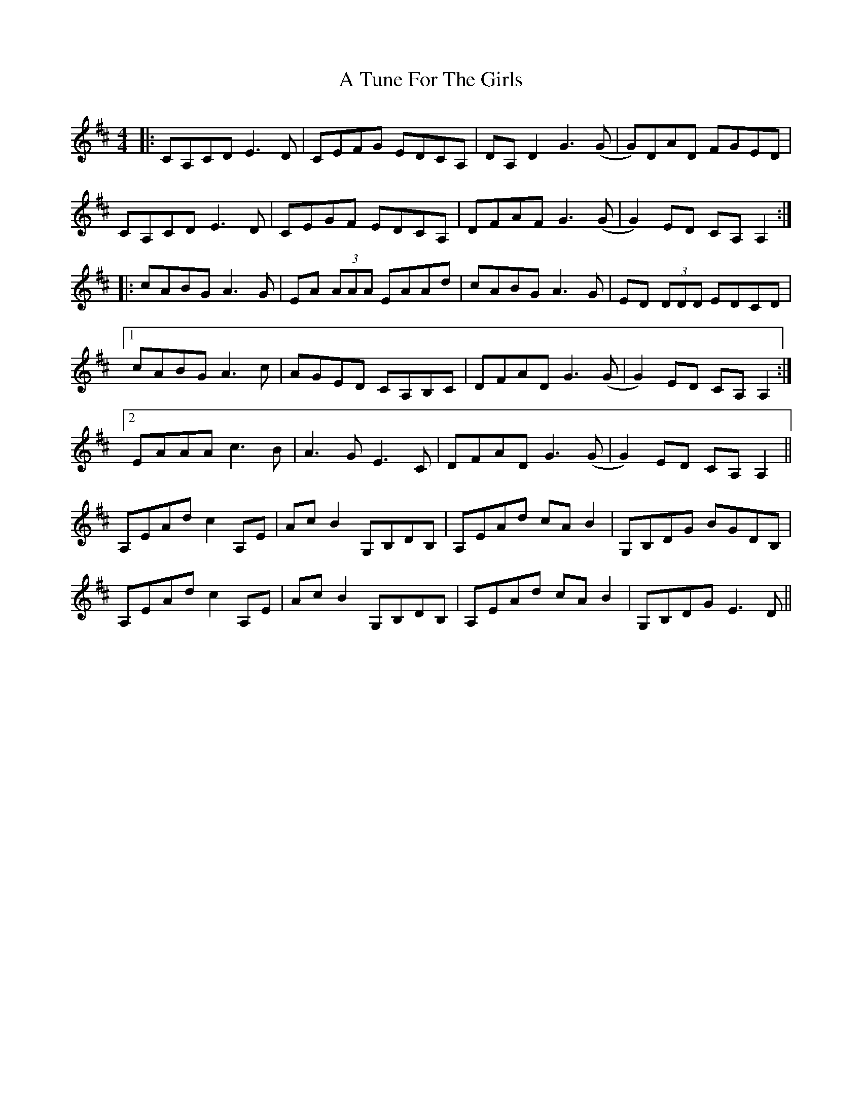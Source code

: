 X: 450
T: A Tune For The Girls
R: reel
M: 4/4
K: Amixolydian
|:CA,CD E3D|CEFG EDCA,|DA,D2 G3(G|G)DAD FGED|
CA,CD E3D|CEGF EDCA,|DFAF G3(G|G2)ED CA,A,2:|
|:cABG A3G|EA (3AAA EAAd|cABG A3G|ED (3DDD EDCD|
[1 cABG A3c|AGED CA,B,C|DFAD G3(G|G2)ED CA,A,2:|
[2 EAAA c3B|A3G E3C|DFAD G3(G|G2)ED CA,A,2||
A,EAd c2A,E|AcB2 G,B,DB,|A,EAd cAB2|G,B,DG BGDB,|
A,EAd c2A,E|AcB2 G,B,DB,|A,EAd cAB2|G,B,DG E3D||

